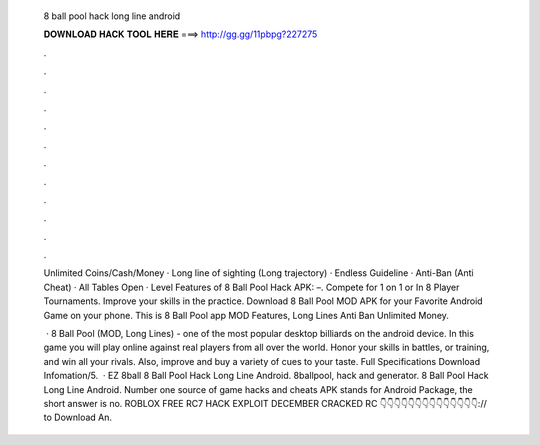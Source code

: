   8 ball pool hack long line android
  
  
  
  𝐃𝐎𝐖𝐍𝐋𝐎𝐀𝐃 𝐇𝐀𝐂𝐊 𝐓𝐎𝐎𝐋 𝐇𝐄𝐑𝐄 ===> http://gg.gg/11pbpg?227275
  
  
  
  .
  
  
  
  .
  
  
  
  .
  
  
  
  .
  
  
  
  .
  
  
  
  .
  
  
  
  .
  
  
  
  .
  
  
  
  .
  
  
  
  .
  
  
  
  .
  
  
  
  .
  
  Unlimited Coins/Cash/Money · Long line of sighting (Long trajectory) · Endless Guideline · Anti-Ban (Anti Cheat) · All Tables Open · Level  Features of 8 Ball Pool Hack APK: –. Compete for 1 on 1 or In 8 Player Tournaments. Improve your skills in the practice. Download 8 Ball Pool MOD APK for your Favorite Android Game on your phone. This is 8 Ball Pool app MOD Features, Long Lines Anti Ban Unlimited Money.
  
   · 8 Ball Pool (MOD, Long Lines) - one of the most popular desktop billiards on the android device. In this game you will play online against real players from all over the world. Honor your skills in battles, or training, and win all your rivals. Also, improve and buy a variety of cues to your taste. Full Specifications Download Infomation/5.  · EZ 8ball 8 Ball Pool Hack Long Line Android. 8ballpool, hack and generator. 8 Ball Pool Hack Long Line Android. Number one source of game hacks and cheats APK stands for Android Package, the short answer is no. ROBLOX FREE RC7 HACK EXPLOIT DECEMBER CRACKED RC 👇👇👇👇👇👇👇👇👇👇👇👇👇👇:// to Download An.
